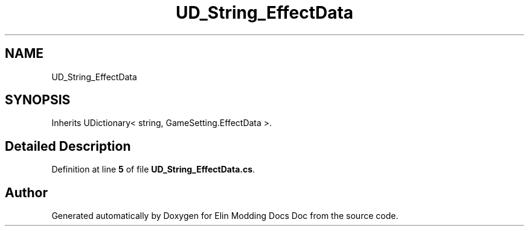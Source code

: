 .TH "UD_String_EffectData" 3 "Elin Modding Docs Doc" \" -*- nroff -*-
.ad l
.nh
.SH NAME
UD_String_EffectData
.SH SYNOPSIS
.br
.PP
.PP
Inherits UDictionary< string, GameSetting\&.EffectData >\&.
.SH "Detailed Description"
.PP 
Definition at line \fB5\fP of file \fBUD_String_EffectData\&.cs\fP\&.

.SH "Author"
.PP 
Generated automatically by Doxygen for Elin Modding Docs Doc from the source code\&.
